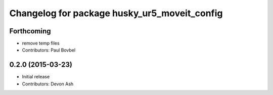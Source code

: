 ^^^^^^^^^^^^^^^^^^^^^^^^^^^^^^^^^^^^^^^^^^^^^
Changelog for package husky_ur5_moveit_config
^^^^^^^^^^^^^^^^^^^^^^^^^^^^^^^^^^^^^^^^^^^^^

Forthcoming
-----------
* remove temp files
* Contributors: Paul Bovbel

0.2.0 (2015-03-23)
------------------
* Initial release
* Contributors: Devon Ash
